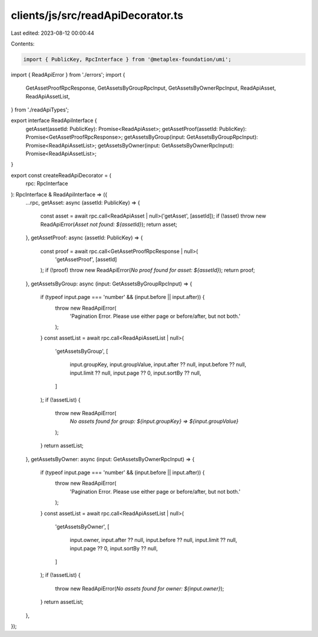 clients/js/src/readApiDecorator.ts
==================================

Last edited: 2023-08-12 00:00:44

Contents:

.. code-block:: ts

    import { PublicKey, RpcInterface } from '@metaplex-foundation/umi';
import { ReadApiError } from './errors';
import {
  GetAssetProofRpcResponse,
  GetAssetsByGroupRpcInput,
  GetAssetsByOwnerRpcInput,
  ReadApiAsset,
  ReadApiAssetList,
} from './readApiTypes';

export interface ReadApiInterface {
  getAsset(assetId: PublicKey): Promise<ReadApiAsset>;
  getAssetProof(assetId: PublicKey): Promise<GetAssetProofRpcResponse>;
  getAssetsByGroup(input: GetAssetsByGroupRpcInput): Promise<ReadApiAssetList>;
  getAssetsByOwner(input: GetAssetsByOwnerRpcInput): Promise<ReadApiAssetList>;
}

export const createReadApiDecorator = (
  rpc: RpcInterface
): RpcInterface & ReadApiInterface => ({
  ...rpc,
  getAsset: async (assetId: PublicKey) => {
    const asset = await rpc.call<ReadApiAsset | null>('getAsset', [assetId]);
    if (!asset) throw new ReadApiError(`Asset not found: ${assetId}`);
    return asset;
  },
  getAssetProof: async (assetId: PublicKey) => {
    const proof = await rpc.call<GetAssetProofRpcResponse | null>(
      'getAssetProof',
      [assetId]
    );
    if (!proof) throw new ReadApiError(`No proof found for asset: ${assetId}`);
    return proof;
  },
  getAssetsByGroup: async (input: GetAssetsByGroupRpcInput) => {
    if (typeof input.page === 'number' && (input.before || input.after)) {
      throw new ReadApiError(
        'Pagination Error. Please use either page or before/after, but not both.'
      );
    }
    const assetList = await rpc.call<ReadApiAssetList | null>(
      'getAssetsByGroup',
      [
        input.groupKey,
        input.groupValue,
        input.after ?? null,
        input.before ?? null,
        input.limit ?? null,
        input.page ?? 0,
        input.sortBy ?? null,
      ]
    );
    if (!assetList) {
      throw new ReadApiError(
        `No assets found for group: ${input.groupKey} => ${input.groupValue}`
      );
    }
    return assetList;
  },
  getAssetsByOwner: async (input: GetAssetsByOwnerRpcInput) => {
    if (typeof input.page === 'number' && (input.before || input.after)) {
      throw new ReadApiError(
        'Pagination Error. Please use either page or before/after, but not both.'
      );
    }
    const assetList = await rpc.call<ReadApiAssetList | null>(
      'getAssetsByOwner',
      [
        input.owner,
        input.after ?? null,
        input.before ?? null,
        input.limit ?? null,
        input.page ?? 0,
        input.sortBy ?? null,
      ]
    );
    if (!assetList) {
      throw new ReadApiError(`No assets found for owner: ${input.owner}`);
    }
    return assetList;
  },
});


